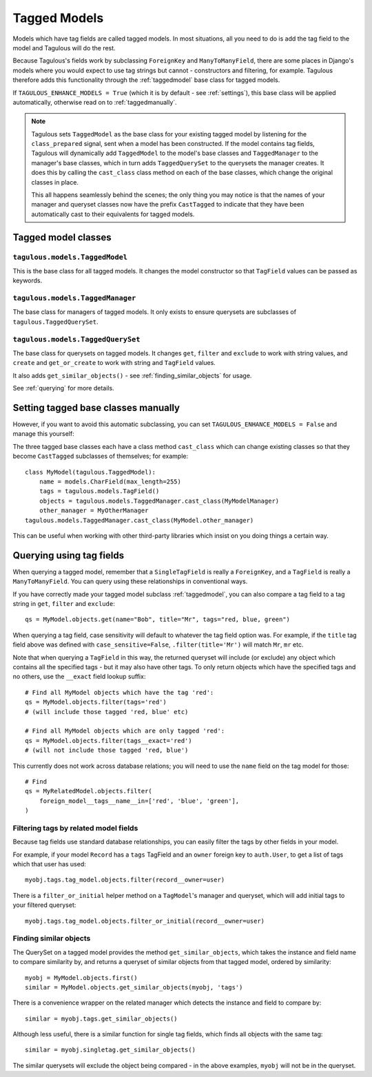 =============
Tagged Models
=============

Models which have tag fields are called tagged models. In most situations, all
you need to do is add the tag field to the model and Tagulous will do the rest.

Because Tagulous's fields work by subclassing ``ForeignKey`` and
``ManyToManyField``, there are some places in Django's models where you would
expect to use tag strings but cannot - constructors and filtering, for example.
Tagulous therefore adds this functionality through the :ref:`taggedmodel` base class for tagged models.

If ``TAGULOUS_ENHANCE_MODELS = True`` (which it is by default - see
:ref:`settings`), this base class will be applied automatically, otherwise read
on to :ref:`taggedmanually`.

.. note::

    Tagulous sets ``TaggedModel`` as the base class for your existing tagged
    model by listening for the ``class_prepared`` signal, sent when a model has
    been constructed. If the model contains tag fields, Tagulous will
    dynamically add ``TaggedModel`` to the model's base classes and
    ``TaggedManager`` to the manager's base classes, which in turn adds
    ``TaggedQuerySet`` to the querysets the manager creates. It does this by
    calling the ``cast_class`` class method on each of the base classes, which change the original classes in place.

    This all happens seamlessly behind the scenes; the only thing you may
    notice is that the names of your manager and queryset classes now have the
    prefix ``CastTagged`` to indicate that they have been automatically cast to
    their equivalents for tagged models.


Tagged model classes
====================

.. _taggedmodel:

``tagulous.models.TaggedModel``
-------------------------------

This is the base class for all tagged models. It changes the model constructor
so that ``TagField`` values can be passed as keywords.


.. _taggedmanager:

``tagulous.models.TaggedManager``
---------------------------------

The base class for managers of tagged models. It only exists to ensure querysets
are subclasses of ``tagulous.TaggedQuerySet``.


.. _taggedqueryset:

``tagulous.models.TaggedQuerySet``
----------------------------------

The base class for querysets on tagged models. It changes ``get``, ``filter`` and
``exclude`` to work with string values, and ``create`` and ``get_or_create`` to
work with string and ``TagField`` values.

It also adds ``get_similar_objects()`` - see :ref:`finding_similar_objects` for usage.

See :ref:`querying` for more details.


.. _taggedmanually:

Setting tagged base classes manually
====================================

However, if you want to avoid this automatic subclassing, you can set
``TAGULOUS_ENHANCE_MODELS = False`` and manage this yourself:

The three tagged base classes each have a class method ``cast_class`` which can
change existing classes so that they become ``CastTagged`` subclasses of
themselves; for example::

    class MyModel(tagulous.TaggedModel):
        name = models.CharField(max_length=255)
        tags = tagulous.models.TagField()
        objects = tagulous.models.TaggedManager.cast_class(MyModelManager)
        other_manager = MyOtherManager
    tagulous.models.TaggedManager.cast_class(MyModel.other_manager)

This can be useful when working with other third-party libraries which insist
on you doing things a certain way.


.. _querying:

Querying using tag fields
=========================

When querying a tagged model, remember that a ``SingleTagField`` is really a
``ForeignKey``, and a ``TagField`` is really a ``ManyToManyField``. You can
query using these relationships in conventional ways.

If you have correctly made your tagged model subclass :ref:`taggedmodel`, you
can also compare a tag field to a tag string in ``get``, ``filter`` and
``exclude``::

    qs = MyModel.objects.get(name="Bob", title="Mr", tags="red, blue, green")

When querying a tag field, case sensitivity will default to whatever the tag
field option was. For example, if the ``title`` tag field above was defined
with ``case_sensitive=False``, ``.filter(title='Mr')`` will match ``Mr``,
``mr`` etc.

Note that when querying a ``TagField`` in this way, the returned queryset will
include (or exclude) any object which contains all the specified tags - but it
may also have other tags. To only return objects which have the specified tags
and no others, use the ``__exact`` field lookup suffix::

    # Find all MyModel objects which have the tag 'red':
    qs = MyModel.objects.filter(tags='red')
    # (will include those tagged 'red, blue' etc)

    # Find all MyModel objects which are only tagged 'red':
    qs = MyModel.objects.filter(tags__exact='red')
    # (will not include those tagged 'red, blue')

This currently does not work across database relations; you will need to use
the ``name`` field on the tag model for those::

    # Find
    qs = MyRelatedModel.objects.filter(
        foreign_model__tags__name__in=['red', 'blue', 'green'],
    )


.. _filter_by_related:


Filtering tags by related model fields
--------------------------------------

Because tag fields use standard database relationships, you can easily filter
the tags by other fields in your model.

For example, if your model ``Record`` has a ``tags`` TagField and an ``owner``
foreign key to ``auth.User``, to get a list of tags which that user has used::

    myobj.tags.tag_model.objects.filter(record__owner=user)

There is a ``filter_or_initial`` helper method on a ``TagModel``'s manager and
queryset, which will add initial tags to your filtered queryset::

    myobj.tags.tag_model.objects.filter_or_initial(record__owner=user)


.. _finding_similar_objects:

Finding similar objects
-----------------------

The QuerySet on a tagged model provides the method ``get_similar_objects``, which takes
the instance and field name to compare similarity by, and returns a queryset of similar
objects from that tagged model, ordered by similarity::

    myobj = MyModel.objects.first()
    similar = MyModel.objects.get_similar_objects(myobj, 'tags')

There is a convenience wrapper on the related manager which detects the instance and
field to compare by::

    similar = myobj.tags.get_similar_objects()

Although less useful, there is a similar function for single tag fields, which finds all
objects with the same tag::

    similar = myobj.singletag.get_similar_objects()

The similar querysets will exclude the object being compared - in the above examples,
``myobj`` will not be in the queryset.
